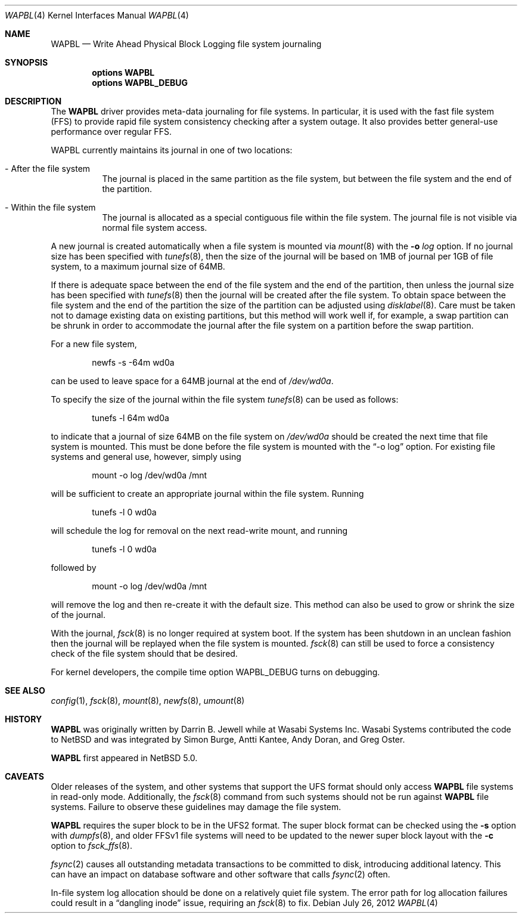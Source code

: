 .\"     $NetBSD: wapbl.4,v 1.14 2012/07/26 04:30:26 dholland Exp $
.\"
.\" Copyright (c) 2008, 2009 The NetBSD Foundation, Inc.
.\" All rights reserved.
.\"
.\" Redistribution and use in source and binary forms, with or without
.\" modification, are permitted provided that the following conditions
.\" are met:
.\" 1. Redistributions of source code must retain the above copyright
.\"    notice, this list of conditions and the following disclaimer.
.\" 2. Redistributions in binary form must reproduce the above copyright
.\"    notice, this list of conditions and the following disclaimer in the
.\"    documentation and/or other materials provided with the distribution.
.\"
.\" THIS SOFTWARE IS PROVIDED BY THE NETBSD FOUNDATION, INC. AND CONTRIBUTORS
.\" ``AS IS'' AND ANY EXPRESS OR IMPLIED WARRANTIES, INCLUDING, BUT NOT LIMITED
.\" TO, THE IMPLIED WARRANTIES OF MERCHANTABILITY AND FITNESS FOR A PARTICULAR
.\" PURPOSE ARE DISCLAIMED.  IN NO EVENT SHALL THE FOUNDATION OR CONTRIBUTORS
.\" BE LIABLE FOR ANY DIRECT, INDIRECT, INCIDENTAL, SPECIAL, EXEMPLARY, OR
.\" CONSEQUENTIAL DAMAGES (INCLUDING, BUT NOT LIMITED TO, PROCUREMENT OF
.\" SUBSTITUTE GOODS OR SERVICES; LOSS OF USE, DATA, OR PROFITS; OR BUSINESS
.\" INTERRUPTION) HOWEVER CAUSED AND ON ANY THEORY OF LIABILITY, WHETHER IN
.\" CONTRACT, STRICT LIABILITY, OR TORT (INCLUDING NEGLIGENCE OR OTHERWISE)
.\" ARISING IN ANY WAY OUT OF THE USE OF THIS SOFTWARE, EVEN IF ADVISED OF THE
.\" POSSIBILITY OF SUCH DAMAGE.
.\"
.Dd July 26, 2012
.Dt WAPBL 4
.Os
.Sh NAME
.Nm WAPBL
.Nd Write Ahead Physical Block Logging file system journaling
.Sh SYNOPSIS
.Cd options WAPBL
.Cd options WAPBL_DEBUG
.Sh DESCRIPTION
The
.Nm
driver provides meta-data journaling for file systems.
In particular, it is used with the fast file system (FFS) to provide
rapid file system consistency checking after a system outage.
It also provides better general-use performance over regular FFS.
.Pp
WAPBL currently maintains its journal in one of two locations:
.Bl -tag -width indent
.It - After the file system
The journal is placed in the same partition as the file system, but
between the file system and the end of the partition.
.It - Within the file system
The journal is allocated as a special contiguous file within the
file system.
The journal file is not visible via normal file system access.
.El
.Pp
A new journal is created automatically when a file system is mounted
via
.Xr mount 8
with the
.Fl o Ar log
option.
If no journal size has been specified with
.Xr tunefs 8 ,
then the size of the journal
will be based on 1MB of journal per 1GB of file system, to a maximum
journal size of 64MB.
.Pp
If there is adequate space between the end of the file system and
the end of the partition, then unless the journal size has been
specified with
.Xr tunefs 8
then the journal will be created after the file system.
To obtain space between the file system and the end of the partition
the size of the partition can be adjusted using
.Xr disklabel 8 .
Care must be taken not to damage existing data on existing partitions,
but this method will work well if, for example, a swap partition can
be shrunk in order to accommodate the journal after the file system on
a partition before the swap partition.
.Pp
For a new file system,
.Bd -literal -offset indent
newfs -s -64m wd0a
.Ed
.Pp
can be used to leave space for a 64MB journal at the end of
.Pa /dev/wd0a .
.Pp
To specify the size of the journal within the file system
.Xr tunefs 8
can be used as follows:
.Bd -literal -offset indent
tunefs -l 64m wd0a
.Ed
.Pp
to indicate that a journal of size 64MB on the file system on
.Pa /dev/wd0a
should be created the next time that file system is mounted.
This must be done before the file system is mounted with the
.Dq -o log
option.
For existing file systems and general use, however, simply using
.Bd -literal -offset indent
mount -o log /dev/wd0a /mnt
.Ed
.Pp
will be sufficient to create an appropriate journal within the file
system.
Running
.Bd -literal -offset indent
tunefs -l 0 wd0a
.Ed
.Pp
will schedule the log for removal on the next read-write mount, and
running
.Bd -literal -offset indent
tunefs -l 0 wd0a
.Ed
.Pp
followed by
.Bd -literal -offset indent
mount -o log /dev/wd0a /mnt
.Ed
.Pp
will remove the log and then re-create it with the default size.
This method can also be used to grow or shrink the size of the journal.
.Pp
With the journal,
.Xr fsck 8
is no longer required at system boot.
If the system has been shutdown in an unclean fashion then the journal
will be replayed when the file system is mounted.
.Xr fsck 8
can still be used to force a consistency check of the file system
should that be desired.
.Pp
For kernel developers, the compile time option
.Dv WAPBL_DEBUG
turns on debugging.
.Sh SEE ALSO
.Xr config 1 ,
.Xr fsck 8 ,
.Xr mount 8 ,
.Xr newfs 8 ,
.Xr umount 8
.Sh HISTORY
.An -nosplit
.Nm
was originally written by
.An Darrin B. Jewell
while at Wasabi Systems Inc.
Wasabi Systems contributed the code to
.Nx
and was integrated by
.An Simon Burge ,
.An Antti Kantee ,
.An Andy Doran ,
and
.An Greg Oster .
.Pp
.Nm
first appeared in
.Nx 5.0 .
.Sh CAVEATS
Older releases of the system, and other systems that support the
.Dv UFS
format should only access
.Nm
file systems in read-only mode.
Additionally, the
.Xr fsck 8
command from such systems should not be run against
.Nm
file systems.
Failure to observe these guidelines may damage the file system.
.Pp
.Nm
requires the super block to be in the UFS2 format.
The super block format can be checked using the
.Fl s
option with
.Xr dumpfs 8 ,
and older FFSv1 file systems will need to be updated to the newer
super block layout with the
.Fl c
option to
.Xr fsck_ffs 8 .
.Pp
.Xr fsync 2
causes all outstanding metadata transactions to be committed to disk,
introducing additional latency.
This can have an impact on database software and other software
that calls
.Xr fsync 2
often.
.Pp
In-file system log allocation should be done on a relatively quiet
file system.
The error path for log allocation failures could result in a
.Dq dangling inode
issue, requiring an
.Xr fsck 8
to fix.
